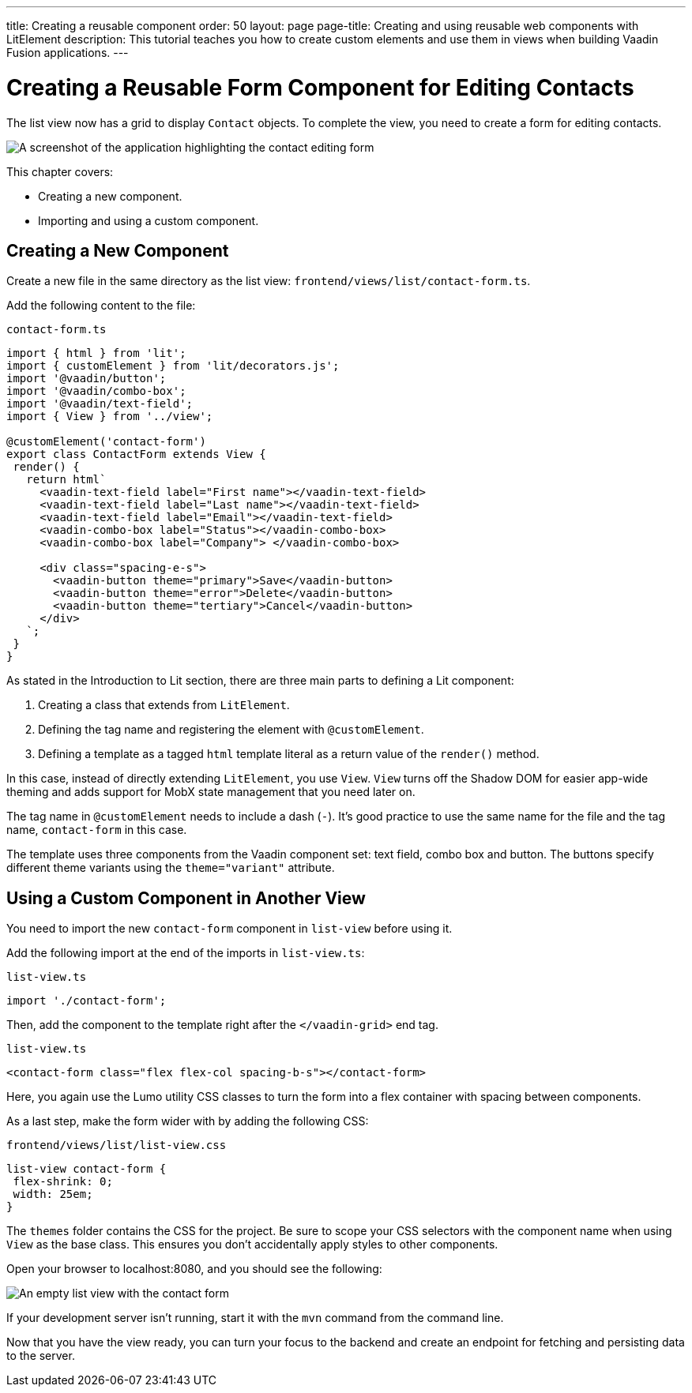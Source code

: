 ---
title: Creating a reusable component
order: 50
layout: page
page-title: Creating and using reusable web components with LitElement
description: This tutorial teaches you how to create custom elements and use them in views when building Vaadin Fusion applications.
---

= Creating a Reusable Form Component for Editing Contacts

The list view now has a grid to display `Contact` objects.
To complete the view, you need to create a form for editing contacts.


image::images/contact-form.png[A screenshot of the application highlighting the contact editing form]


This chapter covers:

* Creating a new component.
* Importing and using a custom component.

== Creating a New Component

Create a new file in the same directory as the list view: `frontend/views/list/contact-form.ts`.

Add the following content to the file:

.`contact-form.ts`
[source,typescript]
----
import { html } from 'lit';
import { customElement } from 'lit/decorators.js';
import '@vaadin/button';
import '@vaadin/combo-box';
import '@vaadin/text-field';
import { View } from '../view';

@customElement('contact-form')
export class ContactForm extends View {
 render() {
   return html`
     <vaadin-text-field label="First name"></vaadin-text-field>
     <vaadin-text-field label="Last name"></vaadin-text-field>
     <vaadin-text-field label="Email"></vaadin-text-field>
     <vaadin-combo-box label="Status"></vaadin-combo-box>
     <vaadin-combo-box label="Company"> </vaadin-combo-box>

     <div class="spacing-e-s">
       <vaadin-button theme="primary">Save</vaadin-button>
       <vaadin-button theme="error">Delete</vaadin-button>
       <vaadin-button theme="tertiary">Cancel</vaadin-button>
     </div>
   `;
 }
}
----

As stated in the Introduction to Lit section, there are three main parts to defining a Lit component:

1. Creating a class that extends from `LitElement`.
2. Defining the tag name and registering the element with `@customElement`.
3. Defining a template as a tagged `html` template literal as a return value of the `render()` method.

In this case, instead of directly extending `LitElement`, you use `View`.
`View` turns off the Shadow DOM for easier app-wide theming and adds support for MobX state management that you need later on.

The tag name in `@customElement` needs to include a dash (`-`).
It's good practice to use the same name for the file and the tag name, `contact-form` in this case.

The template uses three components from the Vaadin component set: text field, combo box and button.
The buttons specify different theme variants using the `theme="variant"` attribute.

== Using a Custom Component in Another View

You need to import the new `contact-form` component in `list-view` before using it.

Add the following import at the end of the imports in `list-view.ts`:

.`list-view.ts`
[source,typescript]
----
import './contact-form';
----

Then, add the component to the template right after the `</vaadin-grid>` end tag.

.`list-view.ts`
[source,html]
----
<contact-form class="flex flex-col spacing-b-s"></contact-form>
----

Here, you again use the Lumo utility CSS classes to turn the form into a flex container with spacing between components.

As a last step, make the form wider with by adding the following CSS:

.`frontend/views/list/list-view.css`
[source,css]
----
list-view contact-form {
 flex-shrink: 0;
 width: 25em;
}
----

The `themes` folder contains the CSS for the project.
Be sure to scope your CSS selectors with the component name when using `View` as the base class.
This ensures you don't accidentally apply styles to other components.

Open your browser to localhost:8080, and you should see the following:

image::images/list-view-with-form.png[An empty list view with the contact form]

If your development server isn't running, start it with the `mvn` command from the command line.

Now that you have the view ready, you can turn your focus to the backend and create an endpoint for fetching and persisting data to the server.
